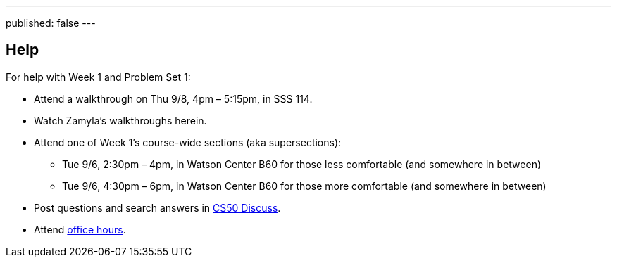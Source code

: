 ---
published: false
---

== Help

For help with Week 1 and Problem Set 1:
 
* Attend a walkthrough on Thu 9/8, 4pm – 5:15pm, in SSS 114.
* Watch Zamyla's walkthroughs herein.
* Attend one of Week 1's course-wide sections (aka supersections):
** Tue 9/6, 2:30pm – 4pm, in Watson Center B60 for those less comfortable (and somewhere in between)
** Tue 9/6, 4:30pm – 6pm, in Watson Center B60 for those more comfortable (and somewhere in between)
* Post questions and search answers in https://cs50.yale.edu/discuss[CS50 Discuss].
* Attend https://cs50.yale.edu/hours[office hours].
